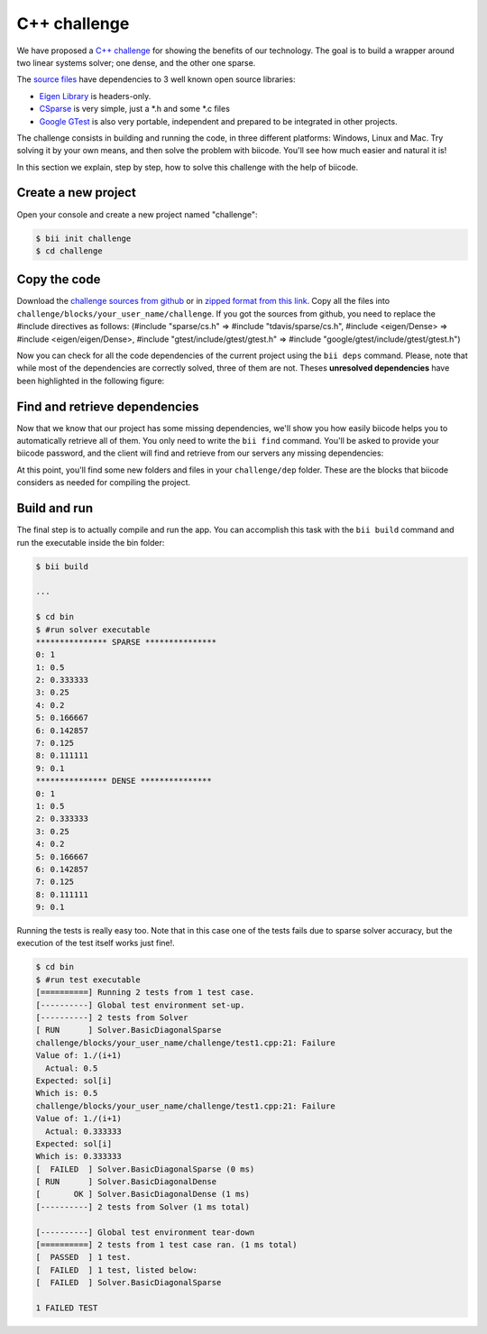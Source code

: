 .. _c-challenge:

C++ challenge
=============

We have proposed a `C++ challenge <https://github.com/biicode/challenge>`_ for showing the benefits of our technology. The goal is to build a wrapper around two linear systems solver; one dense, and the other one sparse.

The `source files <https://github.com/biicode/challenge>`_ have dependencies to 3 well known open source libraries:

* `Eigen Library <http://eigen.tuxfamily.org>`_ is headers-only.
* `CSparse  <http://www.cise.ufl.edu/research/sparse/CSparse/>`_ is very simple, just a \*.h and some \*.c files
* `Google GTest <https://code.google.com/p/googletest/>`_ is also very portable, independent and prepared to be integrated in other projects.

The challenge consists in building and running the code, in three different platforms: Windows, Linux and Mac. Try solving it by your own means, and then solve the problem with biicode. You'll see how much easier and natural it is!

In this section we explain, step by step, how to solve this challenge with the help of biicode.

Create a new project
--------------------

Open your console and create a new project named "challenge":

.. code-block:: bash

	$ bii init challenge
	$ cd challenge

Copy the code
-------------

Download the `challenge sources from github <https://github.com/biicode/challenge>`_ or in `zipped format from this link <https://biicorporateproduction.s3.amazonaws.com/media/uploads/challenge.zip>`_. Copy all the files into ``challenge/blocks/your_user_name/challenge``.
If you got the sources from github, you need to replace the #include directives as follows: (#include "sparse/cs.h" => #include "tdavis/sparse/cs.h", #include <eigen/Dense> => #include <eigen/eigen/Dense>, #include "gtest/include/gtest/gtest.h" => #include "google/gtest/include/gtest/gtest.h")

Now you can check for all the code dependencies of the current project using the ``bii deps`` command. Please, note that while most of the dependencies are correctly solved, three of them are not. Theses **unresolved dependencies** have been highlighted in the following figure:

.. code-block:: bash
	:emphasize-lines: 18,19,20,21

	$ bii deps
	Detected 5 files created, 0 updated
	Processing project
	  Cell your_user_name/challenge/systemsolver.h is implemented by set([\'your_user_name/challenge/systemsolver.cpp\'])

	Find resources with include to gtest ['your_user_name/challenge/test1.cpp']

	Adding resources to your_user_name/challenge/gtest_main.cc
	Saving files on disk
	DepTable: 
	Declarations: 
	  Resolved
	    map
	    vector
	    iostream
	    your_user_name/challenge/systemsolver.h
	    fstream
	  Unresolved
	    eigen/eigen/Dense
	    google/gtest/include/gtest/gtest.h
	    tdavis/csparse/include/cs.h
	Files deps: 
	  System
	    map
	    vector
	    iostream
	    fstream
	  Explicit
	    your_user_name/challenge/systemsolver.h
	  Implicit
	    your_user_name/challenge/test1.cpp
	    your_user_name/challenge/systemsolver.cpp

Find and retrieve dependencies
------------------------------

Now that we know that our project has some missing dependencies, we'll show you how easily biicode helps you to automatically retrieve all of them. You only need to write the ``bii find`` command. You'll be asked to provide your biicode password, and the client will find and retrieve from our servers any missing dependencies:

.. code-block:: bash
	:emphasize-lines: 23,24,25,26,27,28

	$ bii find
	Finding missing dependencies in server
	Password for your_user_name: 
	Looking for eigen/eigen...
	  >> Block candidate: eigen/eigen(eigen/master)
	  >> Version eigen/eigen(eigen/master): 0 (STABLE) valid due your policy!
	  Found blocks: eigen/eigen(eigen/master): 0
	Looking for tdavis/csparse...
	  >> Block candidate: tdavis/csparse(tdavis/master)
	  >> Version tdavis/csparse(tdavis/master): 0 (STABLE) valid due your policy!
	  Found blocks: tdavis/csparse(tdavis/master): 0
	Looking for google/gtest...
	  >> Block candidate: google/gtest(google/master)
	  >> Version google/gtest(google/master): 2 (STABLE) valid due your policy!
	  >> Version google/gtest(google/master): 1 (STABLE) valid due your policy!
	  >> Version google/gtest(google/master): 0 (DEV) discarded due your policy!
	  Found blocks: google/gtest(google/master): 2
	  Found blocks: google/gtest(google/master): 1
	Analyzing compatibility for found dependencies... 
	  Resolved block!
	  Resolved block!
	  Resolved block!
	Dependencies resolved in server:
	Find resolved new dependencies:
		eigen/eigen(eigen/master): 0
		google/gtest(google/master): 2
		tdavis/csparse(tdavis/master): 0
	All dependencies resolved
	Saving files on disk
	Computing dependencies
	Retrieving resources from server
	Retrieving resources from server
	Retrieving resources from server
	Retrieving resources from server
	Saving dependences on disk

At this point, you'll find some new folders and files in your ``challenge/dep`` folder. These are the blocks that biicode considers as needed for compiling the project.

Build and run
-------------

The final step is to actually compile and run the app. You can accomplish this task with the ``bii build`` command and run the executable inside the bin folder:

.. code-block:: bash

	$ bii build

	...

	$ cd bin
	$ #run solver executable
	*************** SPARSE ***************
	0: 1
	1: 0.5
	2: 0.333333
	3: 0.25
	4: 0.2
	5: 0.166667
	6: 0.142857
	7: 0.125
	8: 0.111111
	9: 0.1
	*************** DENSE *************** 
	0: 1
	1: 0.5
	2: 0.333333
	3: 0.25
	4: 0.2
	5: 0.166667
	6: 0.142857
	7: 0.125
	8: 0.111111
	9: 0.1

Running the tests is really easy too. Note that in this case one of the tests fails due to sparse solver accuracy, but the execution of the test itself works just fine!.

.. code-block:: bash

	$ cd bin
	$ #run test executable
	[==========] Running 2 tests from 1 test case.
	[----------] Global test environment set-up.
	[----------] 2 tests from Solver
	[ RUN      ] Solver.BasicDiagonalSparse
	challenge/blocks/your_user_name/challenge/test1.cpp:21: Failure
	Value of: 1./(i+1)
	  Actual: 0.5
	Expected: sol[i]
	Which is: 0.5
	challenge/blocks/your_user_name/challenge/test1.cpp:21: Failure
	Value of: 1./(i+1)
	  Actual: 0.333333
	Expected: sol[i]
	Which is: 0.333333
	[  FAILED  ] Solver.BasicDiagonalSparse (0 ms)
	[ RUN      ] Solver.BasicDiagonalDense
	[       OK ] Solver.BasicDiagonalDense (1 ms)
	[----------] 2 tests from Solver (1 ms total)

	[----------] Global test environment tear-down
	[==========] 2 tests from 1 test case ran. (1 ms total)
	[  PASSED  ] 1 test.
	[  FAILED  ] 1 test, listed below:
	[  FAILED  ] Solver.BasicDiagonalSparse

	1 FAILED TEST
